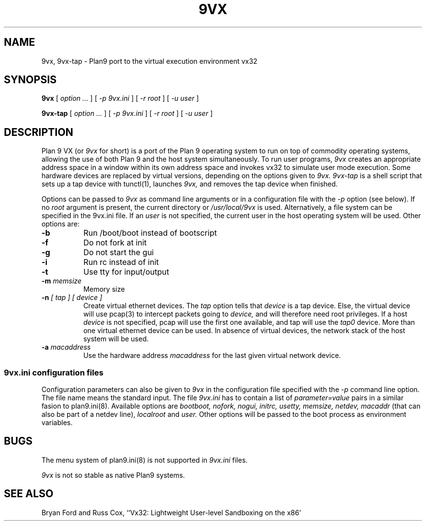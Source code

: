 .TH 9VX 1
.SH NAME
9vx, 9vx-tap \- Plan9 port to the virtual execution environment vx32
.SH SYNOPSIS
.B 9vx
[
.I option ...
]
[
.I -p 9vx.ini
]
[
.I -r root
]
[
.I -u user
]
.PP
.B 9vx-tap
[
.I option ...
]
[
.I -p 9vx.ini
]
[
.I -r root
]
[
.I -u user
]
.SH DESCRIPTION
Plan 9 VX (or
.I 9vx
for short) is a port of the Plan 9 operating system to run on top of commodity operating systems, allowing the use of both Plan 9 and the host system simultaneously. To run user programs,
.I 9vx
creates an appropriate address space in a window within its own address space and invokes vx32 to simulate user mode execution. Some hardware devices are replaced by virtual versions, depending on the options given to
.I 9vx.
.I 9vx-tap
is a shell script that sets up a tap device with tunctl(1), launches
.I 9vx,
and removes the tap device when finished.
.PP
Options can be passed to
.I 9vx
as command line arguments or in a configuration file with the
.I -p
option (see below). If no
.I root
argument is present, the current directory or
.I /usr/local/9vx
is used.
Alternatively, a file system can be specified in the 9vx.ini file.
If an
.I user
is not specified, the current user in the host operating system will be used.
Other options are:
.nr xx \w'\fL-m\f2name\ \ '
.TP \n(xxu
.BI -b
Run /boot/boot instead of bootscript
.TP
.BI -f
Do not fork at init
.TP
.BI -g
Do not start the gui
.TP
.BI -i
Run rc instead of init
.TP
.BI -t
Use tty for input/output
.TP
.BI -m " memsize"
Memory size
.TP
.BI -n " [ tap ] [ device ]"
Create virtual ethernet devices. The
.I tap
option tells that
.I device
is a tap device. Else, the virtual device will use pcap(3) to intercept packets going to
.I device,
and will therefore need root privileges. If a host
.I device
is not specified, pcap will use the first one available, and tap will use the
.I tap0
device. More than one virtual ethernet device can be used. In absence of virtual devices, the network stack of the host system will be used.
.TP
.BI -a " macaddress"
Use the hardware address
.I macaddress
for the last given virtual network device.
.SS 9vx.ini configuration files
Configuration parameters can also be given to
.I 9vx
in the configuration file specified with the
.I -p
command line option.
The file name
.L -
means the standard input.
The file
.I 9vx.ini
has to contain a list of
.I parameter=value
pairs in a similar fasion to plan9.ini(8). Available options are
.I bootboot,
.I nofork,
.I nogui,
.I initrc,
.I usetty,
.I memsize,
.I netdev,
.I macaddr
(that can also be part of a netdev line),
.I localroot
and
.I user.
Other options will be passed to the boot process as environment variables.
.SH BUGS
The menu system of plan9.ini(8) is not supported in
.I 9vx.ini
files.
.P
.I 9vx
is not so stable as native Plan9 systems.
.SH "SEE ALSO"
.br
Bryan Ford and Russ Cox,
``Vx32: Lightweight User-level Sandboxing on the x86'
